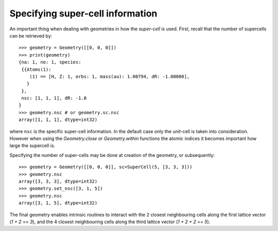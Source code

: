 
Specifying super-cell information
---------------------------------

An important thing when dealing with geometries in how the *super-cell* is
used. First, recall that the number of supercells can be retrieved by::

   >>> geometry = Geometry([[0, 0, 0]])
   >>> print(geometry)
   {na: 1, no: 1, species:
    {{Atoms(1):
       (1) == [H, Z: 1, orbs: 1, mass(au): 1.00794, dR: -1.00000], 
      }
    },
    nsc: [1, 1, 1], dR: -1.0
   }
   >>> geometry.nsc # or geometry.sc.nsc
   array([1, 1, 1], dtype=int32)

where ``nsc`` is the specific super-cell information. In the default
case only the unit-cell is taken into consideration. However when using
the `Geometry.close` or `Geometry.within` functions the atomic indices it
becomes important how large the supercell is.

Specifying the number of super-cells may be done at creation of the geometry,
or subsequently::

   >>> geometry = Geometry([[0, 0, 0]], sc=SuperCell(5, [3, 3, 3]))
   >>> geometry.nsc
   array([3, 3, 3], dtype=int32)
   >>> geometry.set_nsc([3, 1, 5])
   >>> geometry.nsc
   array([3, 1, 5], dtype=int32)

The final geometry enables intrinsic routines to interact with the 2 closest neighbouring cells
along the first lattice vector (`1 + 2 == 3`), and the 4 closest neighbouring cells
along the third lattice vector (`1 + 2 + 2 == 5`). 
